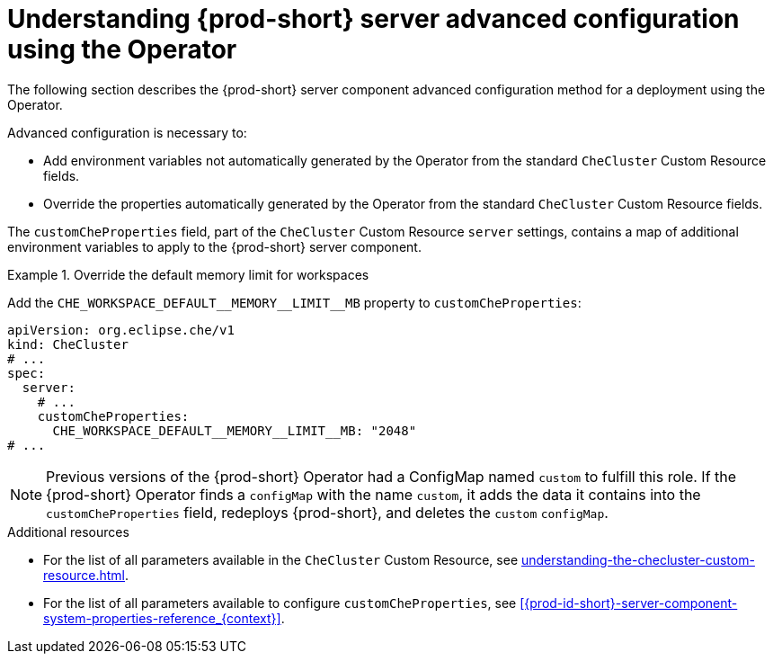 // Module included in the following assemblies:
//
// advanced-configuration-options

[id="understanding-{prod-id-short}-server-advanced-configuration-using-the-operator_{context}"]
= Understanding {prod-short} server advanced configuration using the Operator

The following section describes the {prod-short} server component advanced configuration method for a deployment using the Operator.

Advanced configuration is necessary to:

* Add environment variables not automatically generated by the Operator from the standard `CheCluster` Custom Resource fields.
* Override the properties automatically generated by the Operator from the standard `CheCluster` Custom Resource fields.


The `customCheProperties` field, part of the `CheCluster` Custom Resource `server` settings, contains a
map of additional environment variables to apply to the {prod-short} server component.

.Override the default memory limit for workspaces
====
Add the `pass:[CHE_WORKSPACE_DEFAULT__MEMORY__LIMIT__MB]` property to `customCheProperties`:

[source,yaml,subs="+quotes,+attributes,+macros"]
----
apiVersion: org.eclipse.che/v1
kind: CheCluster
# ...
spec:
  server:
    # ...
    customCheProperties:
      pass:[CHE_WORKSPACE_DEFAULT__MEMORY__LIMIT__MB]: "2048"
# ...
----
====

[NOTE]
====
Previous versions of the {prod-short} Operator had a ConfigMap named `custom` to fulfill this role. If the {prod-short} Operator finds a `configMap` with the name `custom`, it adds the data it contains into the `customCheProperties` field, redeploys {prod-short}, and deletes the `custom` `configMap`.
====

.Additional resources

* For the list of all parameters available in the `CheCluster` Custom Resource, see xref:understanding-the-checluster-custom-resource.adoc[].

* For the list of all parameters available to configure `customCheProperties`, see xref:{prod-id-short}-server-component-system-properties-reference_{context}[].

